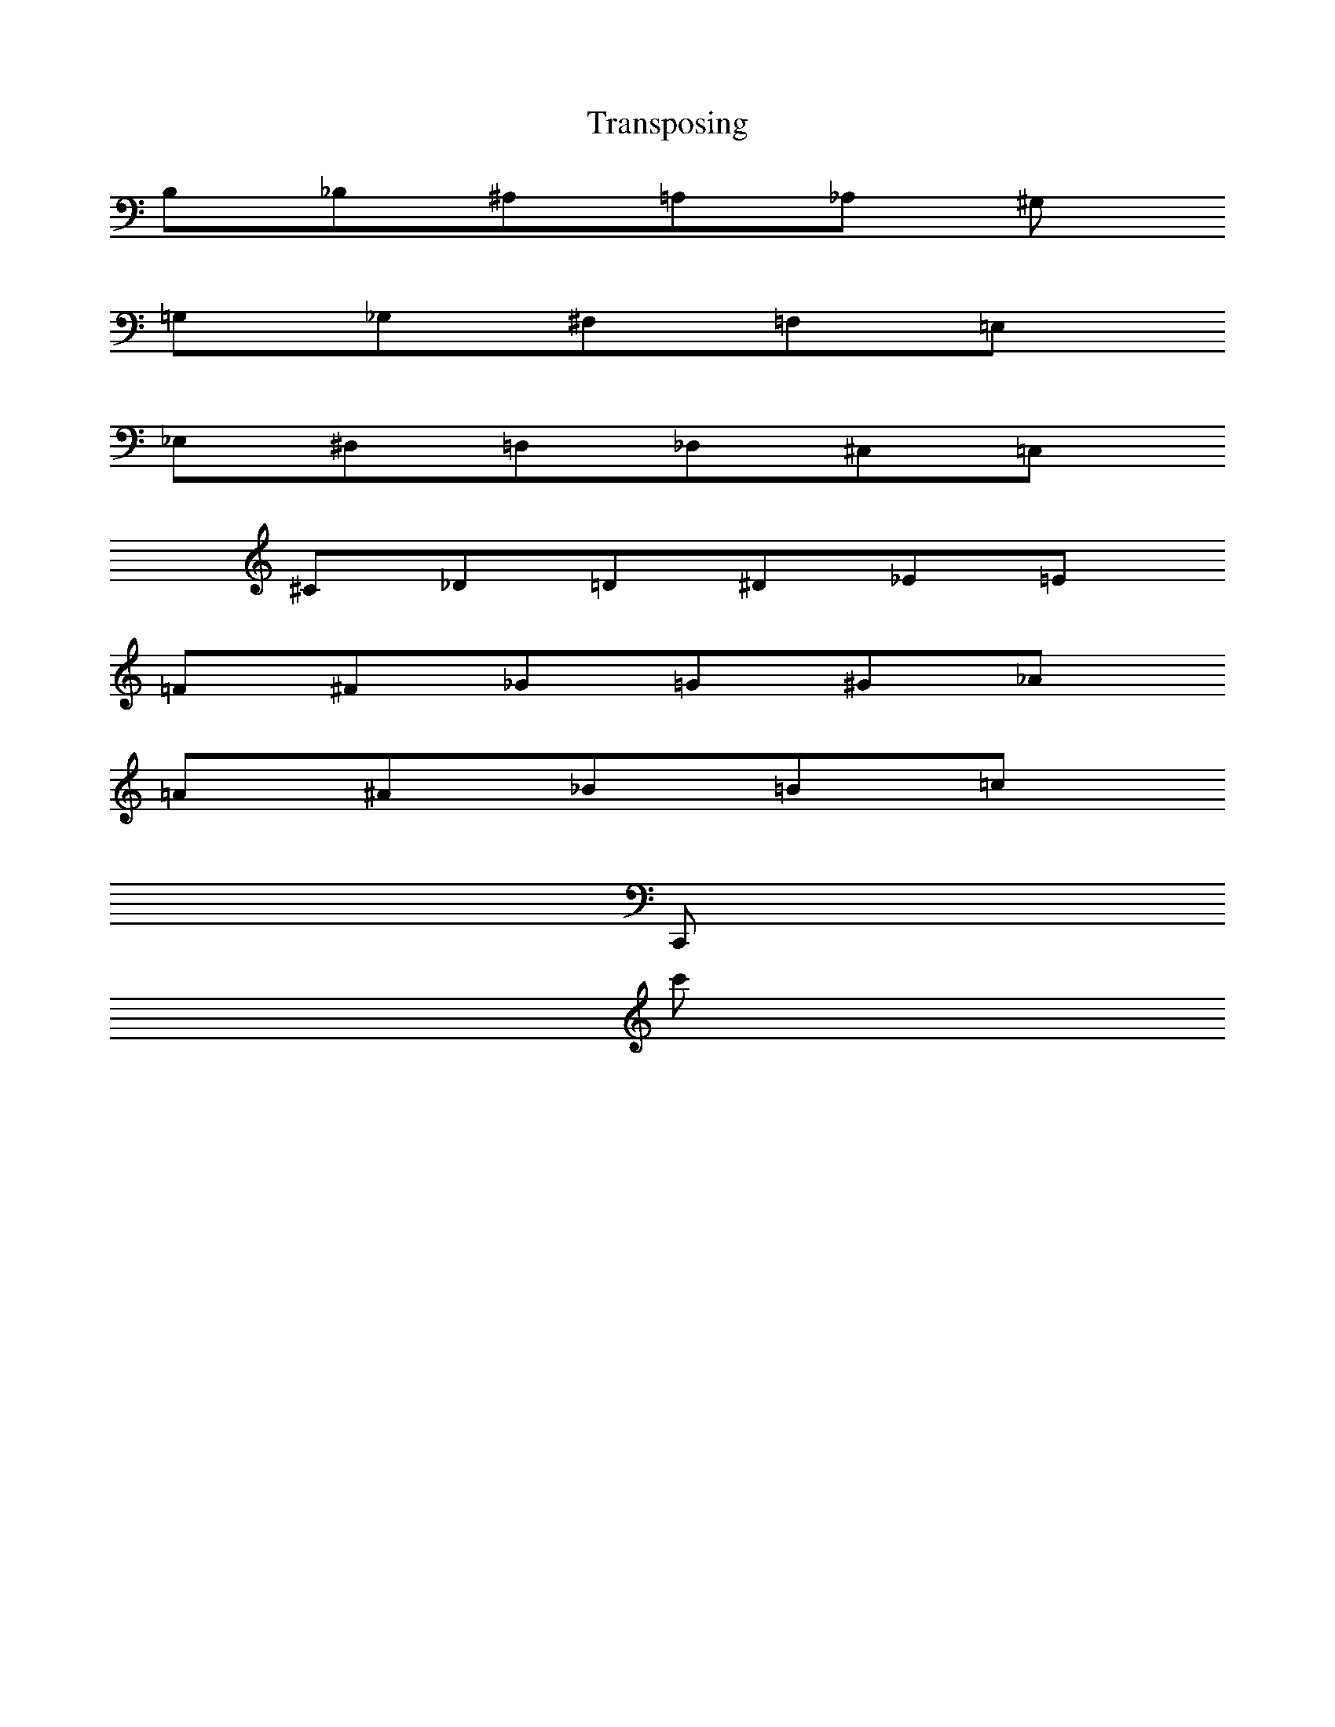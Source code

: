 X: 1
T: Transposing
L: 1/8
M: NONE
% This plays the same note expressed in different ways
% appearance on staff changes, played pitch doesn't
% (this does not correspond to any known musical instrument!!)
K: C
[K: transpose=+1]B,[K: transpose=+2]_B,^A,[K: transpose=+3]=A,[K: transpose=+4]_A, ^G,
[K: transpose=+5]=G,[K: transpose=+6]_G,^F,[K: transpose=+7]=F,[K: transpose=+8]=E,
[K: transpose=+9]_E,^D,[K: transpose=+10]=D,[K: transpose=+11]_D,^C,[K: transpose=+12]=C,
[K: transpose=-1]^C_D[K: transpose=-2]=D[K: transpose=-3]^D_E[K: transpose=-4]=E
[K: transpose=-5]=F[K: transpose=-6]^F_G[K: transpose=-7]=G[K: transpose=-8]^G_A
[K: transpose=-9]=A[K: transpose=-10]^A_B[K: transpose=-11]=B[K: transpose=-12]=c
[K: transpose=+24]C,,
[K: transpose=-24]c'
